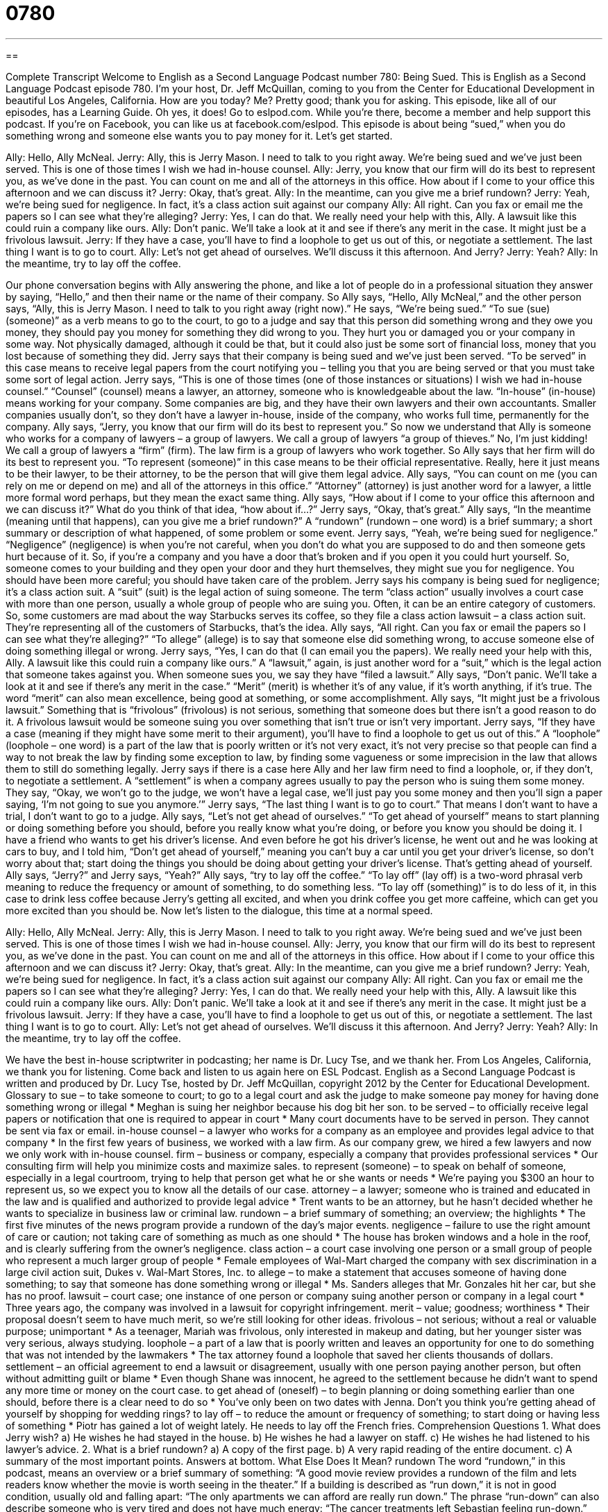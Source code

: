 = 0780
:toc: left
:toclevels: 3
:sectnums:
:stylesheet: ../../../myAdocCss.css

'''

== 

Complete Transcript
Welcome to English as a Second Language Podcast number 780: Being Sued.
This is English as a Second Language Podcast episode 780. I’m your host, Dr. Jeff McQuillan, coming to you from the Center for Educational Development in beautiful Los Angeles, California. How are you today? Me? Pretty good; thank you for asking.
This episode, like all of our episodes, has a Learning Guide. Oh yes, it does! Go to eslpod.com. While you’re there, become a member and help support this podcast. If you’re on Facebook, you can like us at facebook.com/eslpod.
This episode is about being “sued,” when you do something wrong and someone else wants you to pay money for it. Let’s get started.
[start of dialogue]
Ally: Hello, Ally McNeal.
Jerry: Ally, this is Jerry Mason. I need to talk to you right away. We’re being sued and we’ve just been served. This is one of those times I wish we had in-house counsel.
Ally: Jerry, you know that our firm will do its best to represent you, as we’ve done in the past. You can count on me and all of the attorneys in this office. How about if I come to your office this afternoon and we can discuss it?
Jerry: Okay, that’s great.
Ally: In the meantime, can you give me a brief rundown?
Jerry: Yeah, we’re being sued for negligence. In fact, it’s a class action suit against our company
Ally: All right. Can you fax or email me the papers so I can see what they’re alleging?
Jerry: Yes, I can do that. We really need your help with this, Ally. A lawsuit like this could ruin a company like ours.
Ally: Don’t panic. We’ll take a look at it and see if there’s any merit in the case. It might just be a frivolous lawsuit.
Jerry: If they have a case, you’ll have to find a loophole to get us out of this, or negotiate a settlement. The last thing I want is to go to court.
Ally: Let’s not get ahead of ourselves. We’ll discuss it this afternoon. And Jerry?
Jerry: Yeah?
Ally: In the meantime, try to lay off the coffee.
[end of dialogue]
Our phone conversation begins with Ally answering the phone, and like a lot of people do in a professional situation they answer by saying, “Hello,” and then their name or the name of their company. So Ally says, “Hello, Ally McNeal,” and the other person says, “Ally, this is Jerry Mason. I need to talk to you right away (right now).” He says, “We’re being sued.” “To sue (sue) (someone)” as a verb means to go to the court, to go to a judge and say that this person did something wrong and they owe you money, they should pay you money for something they did wrong to you. They hurt you or damaged you or your company in some way. Not physically damaged, although it could be that, but it could also just be some sort of financial loss, money that you lost because of something they did. Jerry says that their company is being sued and we’ve just been served. “To be served” in this case means to receive legal papers from the court notifying you – telling you that you are being served or that you must take some sort of legal action. Jerry says, “This is one of those times (one of those instances or situations) I wish we had in-house counsel.” “Counsel” (counsel) means a lawyer, an attorney, someone who is knowledgeable about the law. “In-house” (in-house) means working for your company. Some companies are big, and they have their own lawyers and their own accountants. Smaller companies usually don’t, so they don’t have a lawyer in-house, inside of the company, who works full time, permanently for the company.
Ally says, “Jerry, you know that our firm will do its best to represent you.” So now we understand that Ally is someone who works for a company of lawyers – a group of lawyers. We call a group of lawyers “a group of thieves.” No, I’m just kidding! We call a group of lawyers a “firm” (firm). The law firm is a group of lawyers who work together. So Ally says that her firm will do its best to represent you. “To represent (someone)” in this case means to be their official representative. Really, here it just means to be their lawyer, to be their attorney, to be the person that will give them legal advice. Ally says, “You can count on me (you can rely on me or depend on me) and all of the attorneys in this office.” “Attorney” (attorney) is just another word for a lawyer, a little more formal word perhaps, but they mean the exact same thing. Ally says, “How about if I come to your office this afternoon and we can discuss it?” What do you think of that idea, “how about if…?”
Jerry says, “Okay, that’s great.” Ally says, “In the meantime (meaning until that happens), can you give me a brief rundown?” A “rundown” (rundown – one word) is a brief summary; a short summary or description of what happened, of some problem or some event. Jerry says, “Yeah, we’re being sued for negligence.” “Negligence” (negligence) is when you’re not careful, when you don’t do what you are supposed to do and then someone gets hurt because of it. So, if you’re a company and you have a door that’s broken and if you open it you could hurt yourself. So, someone comes to your building and they open your door and they hurt themselves, they might sue you for negligence. You should have been more careful; you should have taken care of the problem. Jerry says his company is being sued for negligence; it’s a class action suit. A “suit” (suit) is the legal action of suing someone. The term “class action” usually involves a court case with more than one person, usually a whole group of people who are suing you. Often, it can be an entire category of customers. So, some customers are mad about the way Starbucks serves its coffee, so they file a class action lawsuit – a class action suit. They’re representing all of the customers of Starbucks, that’s the idea.
Ally says, “All right. Can you fax or email the papers so I can see what they’re alleging?” “To allege” (allege) is to say that someone else did something wrong, to accuse someone else of doing something illegal or wrong. Jerry says, “Yes, I can do that (I can email you the papers). We really need your help with this, Ally. A lawsuit like this could ruin a company like ours.” A “lawsuit,” again, is just another word for a “suit,” which is the legal action that someone takes against you. When someone sues you, we say they have “filed a lawsuit.”
Ally says, “Don’t panic. We’ll take a look at it and see if there’s any merit in the case.” “Merit” (merit) is whether it’s of any value, if it’s worth anything, if it’s true. The word “merit” can also mean excellence, being good at something, or some accomplishment. Ally says, “It might just be a frivolous lawsuit.” Something that is “frivolous” (frivolous) is not serious, something that someone does but there isn’t a good reason to do it. A frivolous lawsuit would be someone suing you over something that isn’t true or isn’t very important.
Jerry says, “If they have a case (meaning if they might have some merit to their argument), you’ll have to find a loophole to get us out of this.” A “loophole” (loophole – one word) is a part of the law that is poorly written or it’s not very exact, it’s not very precise so that people can find a way to not break the law by finding some exception to law, by finding some vagueness or some imprecision in the law that allows them to still do something legally. Jerry says if there is a case here Ally and her law firm need to find a loophole, or, if they don’t, to negotiate a settlement. A “settlement” is when a company agrees usually to pay the person who is suing them some money. They say, “Okay, we won’t go to the judge, we won’t have a legal case, we’ll just pay you some money and then you’ll sign a paper saying, ‘I’m not going to sue you anymore.’” Jerry says, “The last thing I want is to go to court.” That means I don’t want to have a trial, I don’t want to go to a judge.
Ally says, “Let’s not get ahead of ourselves.” “To get ahead of yourself” means to start planning or doing something before you should, before you really know what you’re doing, or before you know you should be doing it. I have a friend who wants to get his driver’s license. And even before he got his driver’s license, he went out and he was looking at cars to buy, and I told him, “Don’t get ahead of yourself,” meaning you can’t buy a car until you get your driver’s license, so don’t worry about that; start doing the things you should be doing about getting your driver’s license. That’s getting ahead of yourself.
Ally says, “Jerry?” and Jerry says, “Yeah?” Ally says, “try to lay off the coffee.” “To lay off” (lay off) is a two-word phrasal verb meaning to reduce the frequency or amount of something, to do something less. “To lay off (something)” is to do less of it, in this case to drink less coffee because Jerry’s getting all excited, and when you drink coffee you get more caffeine, which can get you more excited than you should be.
Now let’s listen to the dialogue, this time at a normal speed.
[start of dialogue]
Ally: Hello, Ally McNeal.
Jerry: Ally, this is Jerry Mason. I need to talk to you right away. We’re being sued and we’ve just been served. This is one of those times I wish we had in-house counsel.
Ally: Jerry, you know that our firm will do its best to represent you, as we’ve done in the past. You can count on me and all of the attorneys in this office. How about if I come to your office this afternoon and we can discuss it?
Jerry: Okay, that’s great.
Ally: In the meantime, can you give me a brief rundown?
Jerry: Yeah, we’re being sued for negligence. In fact, it’s a class action suit against our company
Ally: All right. Can you fax or email me the papers so I can see what they’re alleging?
Jerry: Yes, I can do that. We really need your help with this, Ally. A lawsuit like this could ruin a company like ours.
Ally: Don’t panic. We’ll take a look at it and see if there’s any merit in the case. It might just be a frivolous lawsuit.
Jerry: If they have a case, you’ll have to find a loophole to get us out of this, or negotiate a settlement. The last thing I want is to go to court.
Ally: Let’s not get ahead of ourselves. We’ll discuss it this afternoon. And Jerry?
Jerry: Yeah?
Ally: In the meantime, try to lay off the coffee.
[end of dialogue]
We have the best in-house scriptwriter in podcasting; her name is Dr. Lucy Tse, and we thank her.
From Los Angeles, California, we thank you for listening. Come back and listen to us again here on ESL Podcast.
English as a Second Language Podcast is written and produced by Dr. Lucy Tse, hosted by Dr. Jeff McQuillan, copyright 2012 by the Center for Educational Development.
Glossary
to sue – to take someone to court; to go to a legal court and ask the judge to make someone pay money for having done something wrong or illegal
* Meghan is suing her neighbor because his dog bit her son.
to be served – to officially receive legal papers or notification that one is required to appear in court
* Many court documents have to be served in person. They cannot be sent via fax or email.
in-house counsel – a lawyer who works for a company as an employee and provides legal advice to that company
* In the first few years of business, we worked with a law firm. As our company grew, we hired a few lawyers and now we only work with in-house counsel.
firm – business or company, especially a company that provides professional services
* Our consulting firm will help you minimize costs and maximize sales.
to represent (someone) – to speak on behalf of someone, especially in a legal courtroom, trying to help that person get what he or she wants or needs
* We’re paying you $300 an hour to represent us, so we expect you to know all the details of our case.
attorney – a lawyer; someone who is trained and educated in the law and is qualified and authorized to provide legal advice
* Trent wants to be an attorney, but he hasn’t decided whether he wants to specialize in business law or criminal law.
rundown – a brief summary of something; an overview; the highlights
* The first five minutes of the news program provide a rundown of the day’s major events.
negligence – failure to use the right amount of care or caution; not taking care of something as much as one should
* The house has broken windows and a hole in the roof, and is clearly suffering from the owner’s negligence.
class action – a court case involving one person or a small group of people who represent a much larger group of people
* Female employees of Wal-Mart charged the company with sex discrimination in a large civil action suit, Dukes v. Wal-Mart Stores, Inc.
to allege – to make a statement that accuses someone of having done something; to say that someone has done something wrong or illegal
* Ms. Sanders alleges that Mr. Gonzales hit her car, but she has no proof.
lawsuit – court case; one instance of one person or company suing another person or company in a legal court
* Three years ago, the company was involved in a lawsuit for copyright infringement.
merit – value; goodness; worthiness
* Their proposal doesn’t seem to have much merit, so we’re still looking for other ideas.
frivolous – not serious; without a real or valuable purpose; unimportant
* As a teenager, Mariah was frivolous, only interested in makeup and dating, but her younger sister was very serious, always studying.
loophole – a part of a law that is poorly written and leaves an opportunity for one to do something that was not intended by the lawmakers
* The tax attorney found a loophole that saved her clients thousands of dollars.
settlement – an official agreement to end a lawsuit or disagreement, usually with one person paying another person, but often without admitting guilt or blame
* Even though Shane was innocent, he agreed to the settlement because he didn’t want to spend any more time or money on the court case.
to get ahead of (oneself) – to begin planning or doing something earlier than one should, before there is a clear need to do so
* You’ve only been on two dates with Jenna. Don’t you think you’re getting ahead of yourself by shopping for wedding rings?
to lay off – to reduce the amount or frequency of something; to start doing or having less of something
* Piotr has gained a lot of weight lately. He needs to lay off the French fries.
Comprehension Questions
1. What does Jerry wish?
a) He wishes he had stayed in the house.
b) He wishes he had a lawyer on staff.
c) He wishes he had listened to his lawyer’s advice.
2. What is a brief rundown?
a) A copy of the first page.
b) A very rapid reading of the entire document.
c) A summary of the most important points.
Answers at bottom.
What Else Does It Mean?
rundown
The word “rundown,” in this podcast, means an overview or a brief summary of something: “A good movie review provides a rundown of the film and lets readers know whether the movie is worth seeing in the theater.” If a building is described as “run down,” it is not in good condition, usually old and falling apart: “The only apartments we can afford are really run down.” The phrase “run-down” can also describe someone who is very tired and does not have much energy: “The cancer treatments left Sebastian feeling run-down.” Finally, a “run-up” is a period of times immediately before something important happens: “Politicians spend a lot of money on television ads in the run-up to the presidential elections.”
to lay off
In this podcast, the phrase “to lay off” means to reduce the amount or frequency of something, or to start doing or having less of something: “The doctor said I should lay off high-salt foods if I want to lower my blood pressure.” The phrase “to lay off” also means to fire someone, or to tell someone that he or she no longer has a job: “When the company decided to close its manufacturing plant in Detroit, it had to lay off more than 400 workers.” In basketball, a “lay-up” is a move where a player throws a ball into a basket from a position under the basket or very close to it: “Ewan’s lay-up earned the winning point for the game.”
Culture Note
The LSAT
The “LSAT” is the “Law School Admission Test,” or the “standardized exam” (a test taken by people in many different places and at many different times, used for comparing the test-takers’ performance) for law school applicants. Most law schools require that students submit their LSAT scores with their application materials.
The LSAT is designed to determine the test-taker’s ability to succeed in law school. Specifically, the exam “assesses” (measures and evaluates) test-takers’ abilities in “reading comprehension” (ability to understand what one has read), “logical reasoning” (ability to analyze arguments) and “verbal reasoning” (ability to understand and express concepts in words).
The LSAT is “offered” (given; made available) four times each year. Test-takers complete five 35-minute “multiple choice” (questions followed by four or five answers to choose from, only one of which is correct) sections and a writing section. LSAT scores range from a low of 120 to a high of 180. Law schools generally use a student’s LSAT score in combination with his or her GPA (grade point average, a summary of grades received in all courses) to select students for “admission” (an invitation to study at a particular university).
Most students study for the LSAT by “completing practice exams” (taking old exams to calculate their score) and becoming more familiar with the “format” (style and organization) of the test. There are many “study guides” (books that help students study) and teaching centers that offer courses in LSAT preparation. Students who are “dissatisfied” (not pleased) with their test score can take the exam up to three times in two years, but all those scores are reported to the schools.
Comprehension Answers
1 - b
2 - c